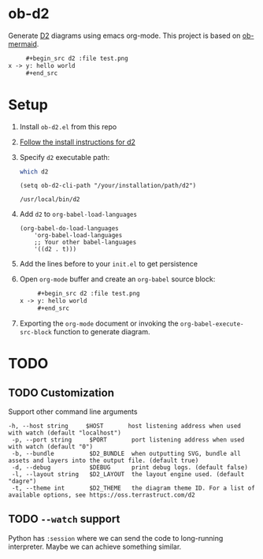 * ob-d2

Generate [[https://d2lang.com/tour/intro][D2]] diagrams using emacs org-mode.
This project is based on [[https://github.com/arnm/ob-mermaid][ob-mermaid]].

   #+begin_src org
     ,#+begin_src d2 :file test.png
x -> y: hello world
     ,#+end_src
   #+end_src
     #+RESULTS:
     [[file:test.png]]

* Setup
1. Install =ob-d2.el= from this repo
2. [[https://d2lang.com/tour/install][Follow the install instructions for d2]]
3. Specify =d2= executable path:
  #+begin_src bash
which d2
  #+end_src

   #+begin_src elisp
  (setq ob-d2-cli-path "/your/installation/path/d2")
  #+end_src

  #+RESULTS:
  : /usr/local/bin/d2
4. Add =d2= to =org-babel-load-languages=

  #+begin_src elisp
    (org-babel-do-load-languages
        'org-babel-load-languages
        ;; Your other babel-languages
        '((d2 . t)))
  #+end_src

  #+RESULTS:
5. Add the lines before to your =init.el= to get persistence

6. Open =org-mode= buffer and create an =org-babel= source block:
   #+begin_src org
     ,#+begin_src d2 :file test.png
x -> y: hello world
     ,#+end_src
   #+end_src
7. Exporting the =org-mode= document or invoking the =org-babel-execute-src-block= function to generate diagram.

* TODO
** TODO Customization
Support other command line arguments
#+begin_example
 -h, --host string     $HOST       host listening address when used with watch (default "localhost")
  -p, --port string     $PORT       port listening address when used with watch (default "0")
  -b, --bundle          $D2_BUNDLE  when outputting SVG, bundle all assets and layers into the output file. (default true)
  -d, --debug           $DEBUG      print debug logs. (default false)
  -l, --layout string   $D2_LAYOUT  the layout engine used. (default "dagre")
  -t, --theme int       $D2_THEME   the diagram theme ID. For a list of available options, see https://oss.terrastruct.com/d2
#+end_example

** TODO =--watch= support
Python has =:session= where we can send the code to long-running interpreter.
Maybe we can achieve something similar.
